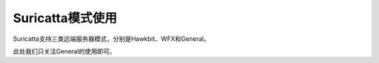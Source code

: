 Suricatta模式使用
======================

Suricatta支持三类远端服务器模式，分别是Hawkbit、WFX和General。

此处我们只关注General的使用即可。

 